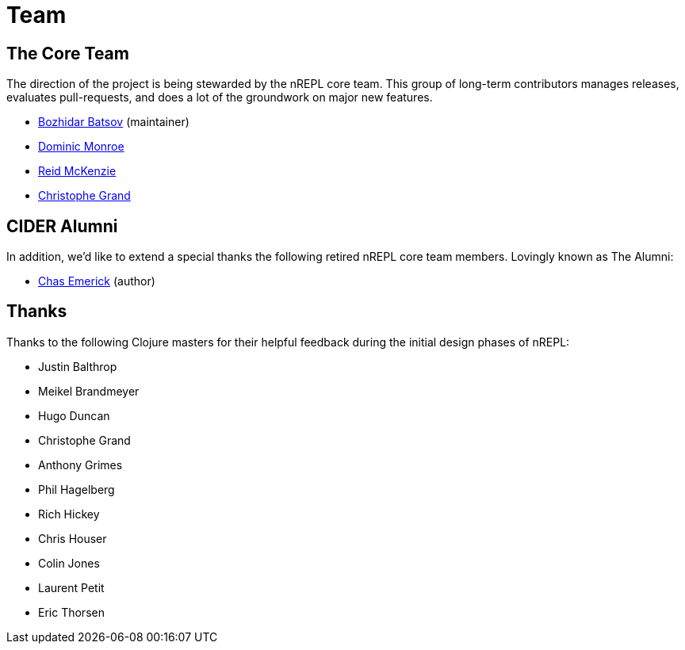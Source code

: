 = Team

== The Core Team

The direction of the project is being stewarded by the nREPL core team. This
group of long-term contributors manages releases, evaluates pull-requests, and
does a lot of the groundwork on major new features.

* link:https://github.com/bbatsov[Bozhidar Batsov] (maintainer)
* link:https://github.com/SevereOverfl0w[Dominic Monroe]
* link:https://github.com/arrdem[Reid McKenzie]
* link:https://github.com/cgrand[Christophe Grand]

== CIDER Alumni

In addition, we'd like to extend a special thanks the following retired nREPL
core team members. Lovingly known as The Alumni:

* link:https://github.com/cemerick[Chas Emerick] (author)

== Thanks

Thanks to the following Clojure masters for their helpful feedback during the
initial design phases of nREPL:

* Justin Balthrop
* Meikel Brandmeyer
* Hugo Duncan
* Christophe Grand
* Anthony Grimes
* Phil Hagelberg
* Rich Hickey
* Chris Houser
* Colin Jones
* Laurent Petit
* Eric Thorsen
